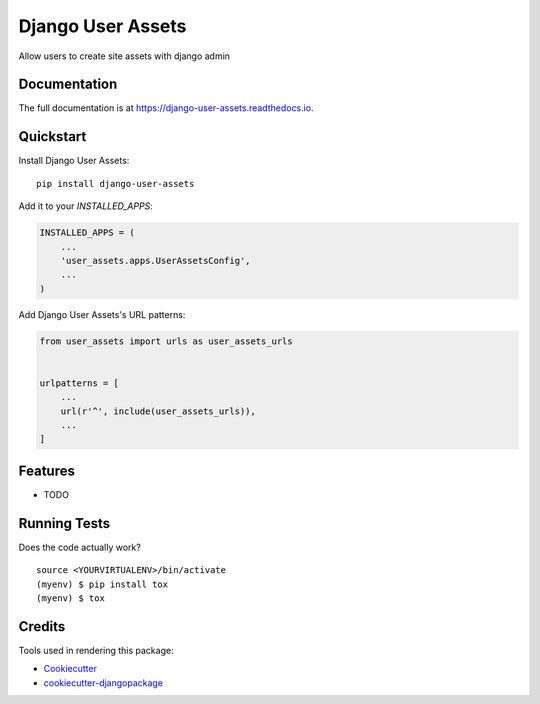 =============================
Django User Assets
=============================

.. image:: https://badge.fury.io/py/django-user-assets.svg
    :target: https://badge.fury.io/py/django-user-assets

.. image:: https://travis-ci.org/idaproject/django-user-assets.svg?branch=master
    :target: https://travis-ci.org/idaproject/django-user-assets

.. image:: https://codecov.io/gh/idaproject/django-user-assets/branch/master/graph/badge.svg
    :target: https://codecov.io/gh/idaproject/django-user-assets

Allow users to create site assets with django admin

Documentation
-------------

The full documentation is at https://django-user-assets.readthedocs.io.

Quickstart
----------

Install Django User Assets::

    pip install django-user-assets

Add it to your `INSTALLED_APPS`:

.. code-block:: python

    INSTALLED_APPS = (
        ...
        'user_assets.apps.UserAssetsConfig',
        ...
    )

Add Django User Assets's URL patterns:

.. code-block:: python

    from user_assets import urls as user_assets_urls


    urlpatterns = [
        ...
        url(r'^', include(user_assets_urls)),
        ...
    ]

Features
--------

* TODO

Running Tests
-------------

Does the code actually work?

::

    source <YOURVIRTUALENV>/bin/activate
    (myenv) $ pip install tox
    (myenv) $ tox

Credits
-------

Tools used in rendering this package:

*  Cookiecutter_
*  `cookiecutter-djangopackage`_

.. _Cookiecutter: https://github.com/audreyr/cookiecutter
.. _`cookiecutter-djangopackage`: https://github.com/pydanny/cookiecutter-djangopackage
